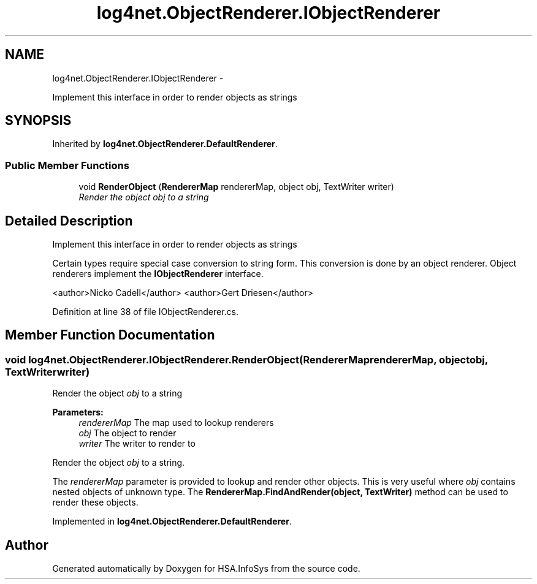 .TH "log4net.ObjectRenderer.IObjectRenderer" 3 "Fri Jul 5 2013" "Version 1.0" "HSA.InfoSys" \" -*- nroff -*-
.ad l
.nh
.SH NAME
log4net.ObjectRenderer.IObjectRenderer \- 
.PP
Implement this interface in order to render objects as strings  

.SH SYNOPSIS
.br
.PP
.PP
Inherited by \fBlog4net\&.ObjectRenderer\&.DefaultRenderer\fP\&.
.SS "Public Member Functions"

.in +1c
.ti -1c
.RI "void \fBRenderObject\fP (\fBRendererMap\fP rendererMap, object obj, TextWriter writer)"
.br
.RI "\fIRender the object \fIobj\fP  to a string \fP"
.in -1c
.SH "Detailed Description"
.PP 
Implement this interface in order to render objects as strings 

Certain types require special case conversion to string form\&. This conversion is done by an object renderer\&. Object renderers implement the \fBIObjectRenderer\fP interface\&. 
.PP
<author>Nicko Cadell</author> <author>Gert Driesen</author> 
.PP
Definition at line 38 of file IObjectRenderer\&.cs\&.
.SH "Member Function Documentation"
.PP 
.SS "void log4net\&.ObjectRenderer\&.IObjectRenderer\&.RenderObject (\fBRendererMap\fPrendererMap, objectobj, TextWriterwriter)"

.PP
Render the object \fIobj\fP  to a string 
.PP
\fBParameters:\fP
.RS 4
\fIrendererMap\fP The map used to lookup renderers
.br
\fIobj\fP The object to render
.br
\fIwriter\fP The writer to render to
.RE
.PP
.PP
Render the object \fIobj\fP  to a string\&. 
.PP
The \fIrendererMap\fP  parameter is provided to lookup and render other objects\&. This is very useful where \fIobj\fP  contains nested objects of unknown type\&. The \fBRendererMap\&.FindAndRender(object, TextWriter)\fP method can be used to render these objects\&. 
.PP
Implemented in \fBlog4net\&.ObjectRenderer\&.DefaultRenderer\fP\&.

.SH "Author"
.PP 
Generated automatically by Doxygen for HSA\&.InfoSys from the source code\&.
